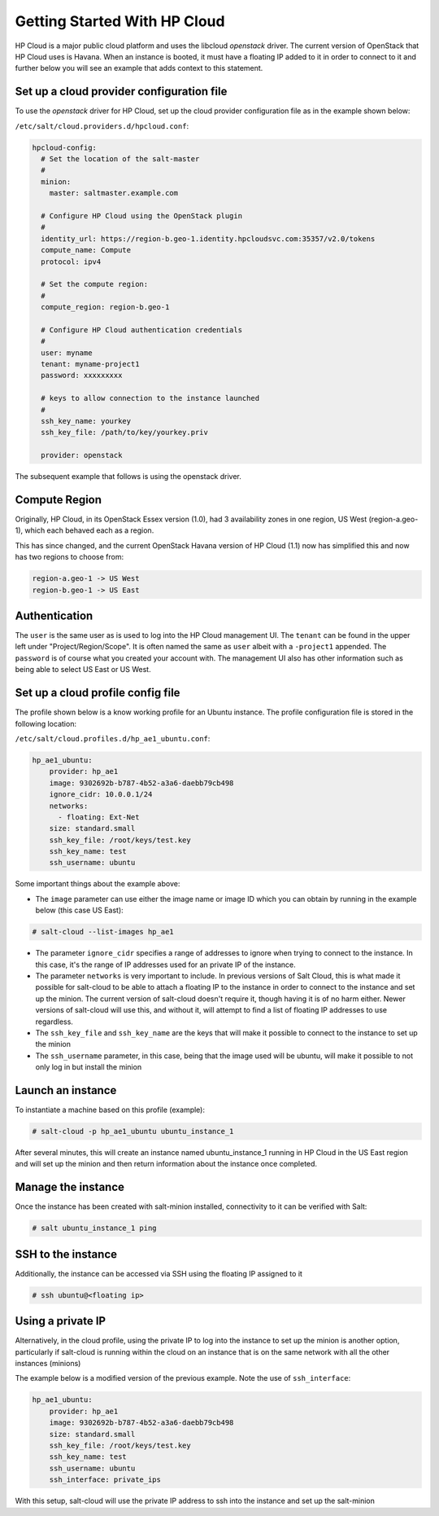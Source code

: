 ==============================
Getting Started With HP Cloud
==============================

HP Cloud is a major public cloud platform and uses the libcloud
`openstack` driver. The current version of OpenStack that HP Cloud
uses is Havana. When an instance is booted, it must have a
floating IP added to it in order to connect to it and further below
you will see an example that adds context to this statement.

Set up a cloud provider configuration file
==========================================

To use the `openstack` driver for HP Cloud, set up the cloud
provider configuration file as in the example shown below:

``/etc/salt/cloud.providers.d/hpcloud.conf``:

.. code-block:: yaml

    hpcloud-config:
      # Set the location of the salt-master
      #
      minion:
        master: saltmaster.example.com

      # Configure HP Cloud using the OpenStack plugin
      #
      identity_url: https://region-b.geo-1.identity.hpcloudsvc.com:35357/v2.0/tokens
      compute_name: Compute
      protocol: ipv4

      # Set the compute region:
      #
      compute_region: region-b.geo-1

      # Configure HP Cloud authentication credentials
      #
      user: myname
      tenant: myname-project1
      password: xxxxxxxxx

      # keys to allow connection to the instance launched
      #
      ssh_key_name: yourkey
      ssh_key_file: /path/to/key/yourkey.priv

      provider: openstack


The subsequent example that follows is using the openstack driver.


Compute Region
==============

Originally, HP Cloud, in its OpenStack Essex version (1.0), had 3
availability zones in one region, US West (region-a.geo-1), which
each behaved each as a region.

This has since changed, and the current OpenStack Havana version of
HP Cloud (1.1) now has simplified this and now has two regions to choose from:

.. code-block:: bash

    region-a.geo-1 -> US West
    region-b.geo-1 -> US East

Authentication
==============

The ``user`` is the same user as is used to log into the HP Cloud management
UI. The ``tenant`` can be found in the upper left under "Project/Region/Scope".
It is often named the same as ``user`` albeit with a ``-project1`` appended.
The ``password`` is of course what you created your account with. The management
UI also has other information such as being able to select US East or US West.

Set up a cloud profile config file
==================================

The profile shown below is a know working profile for an Ubuntu instance. The
profile configuration file is stored in the following location:

``/etc/salt/cloud.profiles.d/hp_ae1_ubuntu.conf``:

.. code-block:: yaml

    hp_ae1_ubuntu:
        provider: hp_ae1
        image: 9302692b-b787-4b52-a3a6-daebb79cb498
        ignore_cidr: 10.0.0.1/24
        networks:
          - floating: Ext-Net
        size: standard.small
        ssh_key_file: /root/keys/test.key
        ssh_key_name: test
        ssh_username: ubuntu

Some important things about the example above:

* The ``image`` parameter can use either the image name or image ID which you can obtain by running in the example below (this case US East):

.. code-block:: bash

    # salt-cloud --list-images hp_ae1

* The parameter ``ignore_cidr`` specifies a range of addresses to ignore when trying to connect to the instance. In this case, it's the range of IP addresses used for an private IP of the instance.

* The parameter ``networks`` is very important to include. In previous versions of Salt Cloud, this is what made it possible for salt-cloud to be able to attach a floating IP to the instance in order to connect to the instance and set up the minion. The current version of salt-cloud doesn't require it, though having it is of no harm either. Newer versions of salt-cloud will use this, and without it, will attempt to find a list of floating IP addresses to use regardless.

* The ``ssh_key_file`` and ``ssh_key_name`` are the keys that will make it possible to connect to the instance to set up the minion

* The ``ssh_username`` parameter, in this case, being that the image used will be ubuntu, will make it possible to not only log in but install the minion


Launch an instance
==================

To instantiate a machine based on this profile (example):

.. code-block:: bash

    # salt-cloud -p hp_ae1_ubuntu ubuntu_instance_1


After several minutes, this will create an instance named ubuntu_instance_1
running in HP Cloud in the US East region and will set up the minion and then
return information about the instance once completed.

Manage the instance
===================

Once the instance has been created with salt-minion installed, connectivity to
it can be verified with Salt:

.. code-block:: bash

    # salt ubuntu_instance_1 ping

SSH to the instance
===================

Additionally, the instance can be accessed via SSH using the floating IP assigned to it

.. code-block:: bash

    # ssh ubuntu@<floating ip>

Using a private IP
==================

Alternatively, in the cloud profile, using the private IP to log into the instance to set up the minion is another option, particularly if salt-cloud is running within the cloud on an instance that is on the same network with all the other instances (minions)

The example below is a modified version of the previous example. Note the use of ``ssh_interface``:

.. code-block:: yaml

    hp_ae1_ubuntu:
        provider: hp_ae1
        image: 9302692b-b787-4b52-a3a6-daebb79cb498
        size: standard.small
        ssh_key_file: /root/keys/test.key
        ssh_key_name: test
        ssh_username: ubuntu
        ssh_interface: private_ips

With this setup, salt-cloud will use the private IP address to ssh into the instance and set up the salt-minion
